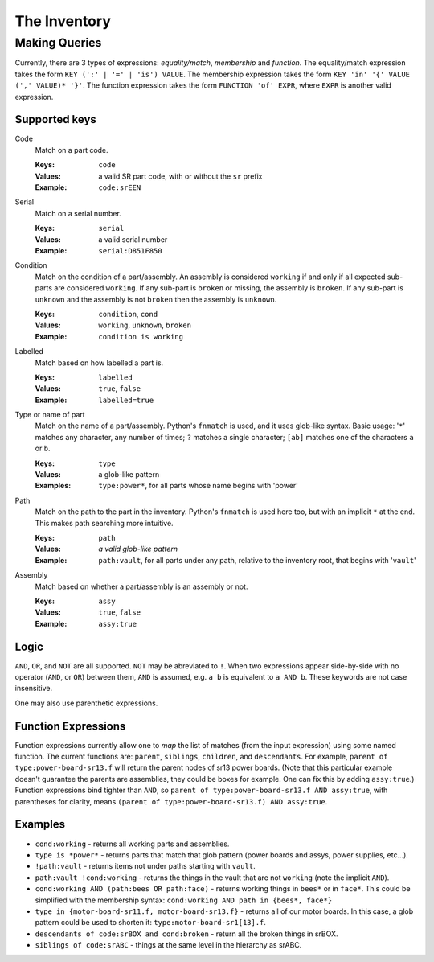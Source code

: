 The Inventory
=============

Making Queries
--------------

Currently, there are 3 types of expressions: *equality/match*, *membership*
and *function*. The equality/match expression takes the form
``KEY (':' | '=' | 'is') VALUE``. The membership expression takes the form
``KEY 'in' '{' VALUE (',' VALUE)* '}'``. The function expression takes the
form ``FUNCTION 'of' EXPR``, where ``EXPR`` is another valid expression.

Supported keys
~~~~~~~~~~~~~~

Code
    Match on a part code.

    :Keys: ``code``
    :Values: a valid SR part code, with or without the ``sr`` prefix
    :Example: ``code:srEEN``


Serial
    Match on a serial number.

    :Keys: ``serial``
    :Values: a valid serial number
    :Example: ``serial:D851F850``

Condition
    Match on the condition of a part/assembly.  An assembly is considered
    ``working`` if and only if all expected sub-parts are considered
    ``working``. If any sub-part is ``broken`` or missing, the assembly is
    ``broken``.  If any sub-part is ``unknown`` and the assembly is not
    ``broken`` then the assembly is ``unknown``.

    :Keys: ``condition``, ``cond``
    :Values: ``working``, ``unknown``, ``broken``
    :Example: ``condition is working``

Labelled
    Match based on how labelled a part is.

    :Keys: ``labelled``
    :Values: ``true``, ``false``
    :Example: ``labelled=true``

Type or name of part
    Match on the name of a part/assembly.  Python's ``fnmatch`` is used, and it
    uses glob-like syntax. Basic usage: '``*``' matches any character, any
    number of times; ``?`` matches a single character; ``[ab]`` matches one of
    the characters ``a`` or ``b``.

    :Keys: ``type``
    :Values: a glob-like pattern
    :Examples: ``type:power*``, for all parts whose name begins with 'power'

Path
    Match on the path to the part in the inventory. Python's ``fnmatch`` is
    used here too, but with an implicit ``*`` at the end. This makes path
    searching more intuitive.

    :Keys: ``path``
    :Values: *a valid glob-like pattern*
    :Example:
        ``path:vault``, for all parts under any path, relative to the inventory
        root, that begins with '``vault``'

Assembly
    Match based on whether a part/assembly is an assembly or not.

    :Keys: ``assy``
    :Values: ``true``, ``false``
    :Example: ``assy:true``

Logic
~~~~~

``AND``, ``OR``, and ``NOT`` are all supported. ``NOT`` may be abreviated to
``!``. When two expressions appear side-by-side with no operator (``AND``, or
``OR``) between them, ``AND`` is assumed, e.g. ``a b`` is equivalent to
``a AND b``. These keywords are not case insensitive.

One may also use parenthetic expressions.

Function Expressions
~~~~~~~~~~~~~~~~~~~~

Function expressions currently allow one to *map* the list of matches (from
the input expression) using some named function.  The current functions are:
``parent``, ``siblings``, ``children``, and ``descendants``.  For example,
``parent of type:power-board-sr13.f`` will return the parent nodes of sr13
power boards.  (Note that this particular example doesn't guarantee the
parents are assemblies, they could be boxes for example.  One can fix this
by adding ``assy:true``.)  Function expressions bind tighter than ``AND``, so
``parent of type:power-board-sr13.f AND assy:true``, with parentheses for
clarity, means ``(parent of type:power-board-sr13.f) AND assy:true``.

Examples
~~~~~~~~

- ``cond:working`` - returns all working parts and assemblies.

- ``type is *power*`` - returns parts that match that glob pattern (power boards
  and assys, power supplies, etc...).

- ``!path:vault`` - returns items not under paths starting with ``vault``.

- ``path:vault !cond:working`` - returns the things in the vault that are not
  ``working`` (note the implicit ``AND``).

- ``cond:working AND (path:bees OR path:face)`` - returns working things in
  ``bees*`` or in ``face*``.  This could be simplified with the membership syntax:
  ``cond:working AND path in {bees*, face*}``

- ``type in {motor-board-sr11.f, motor-board-sr13.f}`` - returns all of our motor
  boards.  In this case, a glob pattern could be used to shorten it:
  ``type:motor-board-sr1[13].f``.

- ``descendants of code:srBOX and cond:broken`` - return all the broken things
  in srBOX.

- ``siblings of code:srABC`` - things at the same level in the hierarchy as
  srABC.
